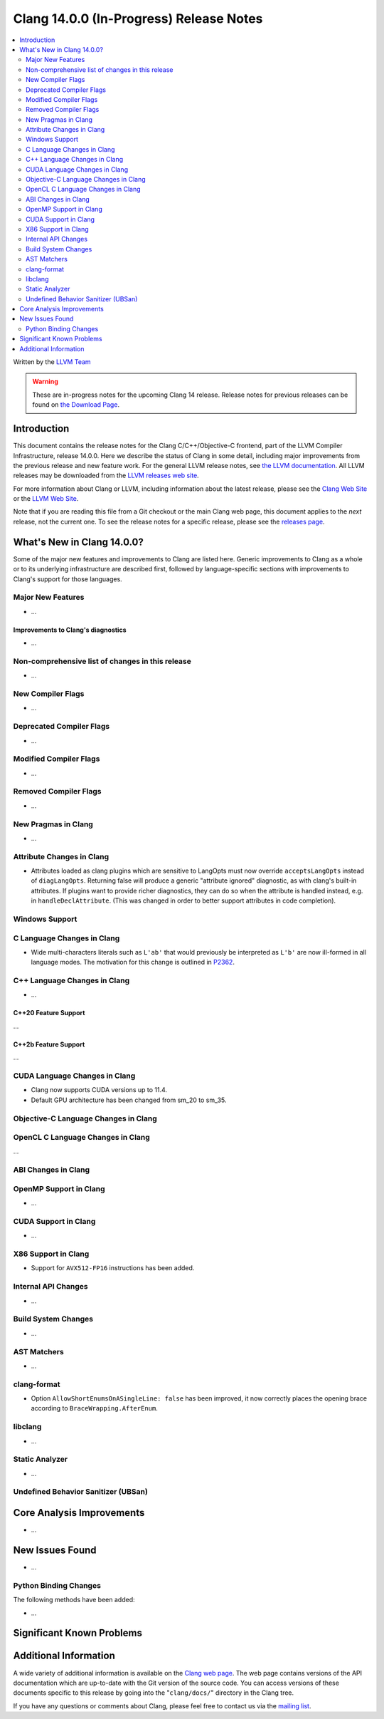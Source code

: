 ========================================
Clang 14.0.0 (In-Progress) Release Notes
========================================

.. contents::
   :local:
   :depth: 2

Written by the `LLVM Team <https://llvm.org/>`_

.. warning::

   These are in-progress notes for the upcoming Clang 14 release.
   Release notes for previous releases can be found on
   `the Download Page <https://releases.llvm.org/download.html>`_.

Introduction
============

This document contains the release notes for the Clang C/C++/Objective-C
frontend, part of the LLVM Compiler Infrastructure, release 14.0.0. Here we
describe the status of Clang in some detail, including major
improvements from the previous release and new feature work. For the
general LLVM release notes, see `the LLVM
documentation <https://llvm.org/docs/ReleaseNotes.html>`_. All LLVM
releases may be downloaded from the `LLVM releases web
site <https://llvm.org/releases/>`_.

For more information about Clang or LLVM, including information about the
latest release, please see the `Clang Web Site <https://clang.llvm.org>`_ or the
`LLVM Web Site <https://llvm.org>`_.

Note that if you are reading this file from a Git checkout or the
main Clang web page, this document applies to the *next* release, not
the current one. To see the release notes for a specific release, please
see the `releases page <https://llvm.org/releases/>`_.

What's New in Clang 14.0.0?
===========================

Some of the major new features and improvements to Clang are listed
here. Generic improvements to Clang as a whole or to its underlying
infrastructure are described first, followed by language-specific
sections with improvements to Clang's support for those languages.

Major New Features
------------------

-  ...

Improvements to Clang's diagnostics
^^^^^^^^^^^^^^^^^^^^^^^^^^^^^^^^^^^

- ...

Non-comprehensive list of changes in this release
-------------------------------------------------

- ...

New Compiler Flags
------------------

- ...

Deprecated Compiler Flags
-------------------------

- ...

Modified Compiler Flags
-----------------------

- ...

Removed Compiler Flags
-------------------------

- ...

New Pragmas in Clang
--------------------

- ...

Attribute Changes in Clang
--------------------------

- Attributes loaded as clang plugins which are sensitive to LangOpts must
  now override ``acceptsLangOpts`` instead of ``diagLangOpts``.
  Returning false will produce a generic "attribute ignored" diagnostic, as
  with clang's built-in attributes.
  If plugins want to provide richer diagnostics, they can do so when the
  attribute is handled instead, e.g. in ``handleDeclAttribute``.
  (This was changed in order to better support attributes in code completion).

Windows Support
---------------

C Language Changes in Clang
---------------------------

- Wide multi-characters literals such as ``L'ab'`` that would previously be interpreted as ``L'b'``
  are now ill-formed in all language modes. The motivation for this change is outlined in
  `P2362 <wg21.link/P2362>`_.

C++ Language Changes in Clang
-----------------------------

- ...

C++20 Feature Support
^^^^^^^^^^^^^^^^^^^^^
...

C++2b Feature Support
^^^^^^^^^^^^^^^^^^^^^
...

CUDA Language Changes in Clang
------------------------------

- Clang now supports CUDA versions up to 11.4.
- Default GPU architecture has been changed from sm_20 to sm_35.

Objective-C Language Changes in Clang
-------------------------------------

OpenCL C Language Changes in Clang
----------------------------------

...

ABI Changes in Clang
--------------------

OpenMP Support in Clang
-----------------------

- ...

CUDA Support in Clang
---------------------

- ...

X86 Support in Clang
--------------------

- Support for ``AVX512-FP16`` instructions has been added.

Internal API Changes
--------------------

- ...

Build System Changes
--------------------

- ...

AST Matchers
------------

- ...

clang-format
------------

- Option ``AllowShortEnumsOnASingleLine: false`` has been improved, it now
  correctly places the opening brace according to ``BraceWrapping.AfterEnum``.

libclang
--------

- ...

Static Analyzer
---------------

- ...

.. _release-notes-ubsan:

Undefined Behavior Sanitizer (UBSan)
------------------------------------

Core Analysis Improvements
==========================

- ...

New Issues Found
================

- ...

Python Binding Changes
----------------------

The following methods have been added:

-  ...

Significant Known Problems
==========================

Additional Information
======================

A wide variety of additional information is available on the `Clang web
page <https://clang.llvm.org/>`_. The web page contains versions of the
API documentation which are up-to-date with the Git version of
the source code. You can access versions of these documents specific to
this release by going into the "``clang/docs/``" directory in the Clang
tree.

If you have any questions or comments about Clang, please feel free to
contact us via the `mailing
list <https://lists.llvm.org/mailman/listinfo/cfe-dev>`_.
